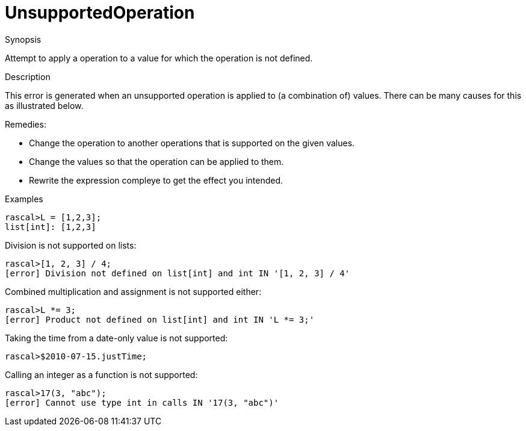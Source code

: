 
[[Static-UnsupportedOperation]]
# UnsupportedOperation
:concept: Static/UnsupportedOperation

.Synopsis
Attempt to apply a operation to a value for which the operation is not defined.

.Syntax

.Types

.Function
       
.Usage

.Description
This error is generated when an unsupported operation is applied to (a combination of) values.
There can be many causes for this as illustrated below.

Remedies: 

*  Change the operation to another operations that is supported on the given values.
*  Change the values so that the operation can be applied to them.
*  Rewrite the expression compleye to get the effect you intended.

.Examples
[source,rascal-shell-error]
----
rascal>L = [1,2,3];
list[int]: [1,2,3]
----
Division is not supported on lists:
[source,rascal-shell-error]
----
rascal>[1, 2, 3] / 4;
[error] Division not defined on list[int] and int IN '[1, 2, 3] / 4'
----
Combined multiplication and assignment is not supported either:
[source,rascal-shell-error]
----
rascal>L *= 3;
[error] Product not defined on list[int] and int IN 'L *= 3;'
----
Taking the time from a date-only value is not supported:
[source,rascal-shell-error]
----
rascal>$2010-07-15.justTime;
----
Calling an integer as a function is not supported:
[source,rascal-shell-error]
----
rascal>17(3, "abc");
[error] Cannot use type int in calls IN '17(3, "abc")'
----

.Benefits

.Pitfalls


:leveloffset: +1

:leveloffset: -1